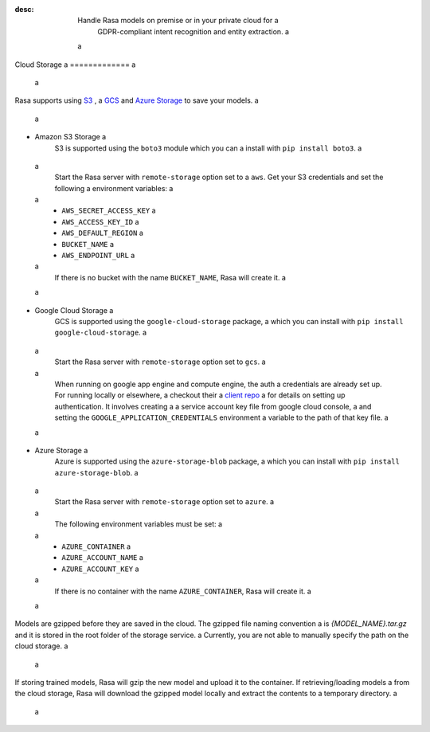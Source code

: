 :desc: Handle Rasa models on premise or in your private cloud for a
       GDPR-compliant intent recognition and entity extraction. a
 a
.. _cloud-storage: a
 a
Cloud Storage a
============= a
 a
.. edit-link:: a
 a
Rasa supports using `S3 <https://aws.amazon.com/s3/>`_ , a
`GCS <https://cloud.google.com/storage/>`_ and `Azure Storage <https://azure.microsoft.com/services/storage/>`_ to save your models. a
 a
* Amazon S3 Storage a
    S3 is supported using the ``boto3`` module which you can a
    install with ``pip install boto3``. a
 a
    Start the Rasa server with ``remote-storage`` option set to a
    ``aws``. Get your S3 credentials and set the following a
    environment variables: a
 a
    - ``AWS_SECRET_ACCESS_KEY`` a
    - ``AWS_ACCESS_KEY_ID`` a
    - ``AWS_DEFAULT_REGION`` a
    - ``BUCKET_NAME`` a
    - ``AWS_ENDPOINT_URL`` a
 a
    If there is no bucket with the name ``BUCKET_NAME``, Rasa will create it. a
 a
* Google Cloud Storage a
    GCS is supported using the ``google-cloud-storage`` package, a
    which you can install with ``pip install google-cloud-storage``. a
 a
    Start the Rasa server with ``remote-storage`` option set to ``gcs``. a
 a
    When running on google app engine and compute engine, the auth a
    credentials are already set up. For running locally or elsewhere, a
    checkout their a
    `client repo <https://github.com/GoogleCloudPlatform/python-docs-samples/tree/master/storage/cloud-client#authentication>`_ a
    for details on setting up authentication. It involves creating a
    a service account key file from google cloud console, a
    and setting the ``GOOGLE_APPLICATION_CREDENTIALS`` environment a
    variable to the path of that key file. a
 a
* Azure Storage a
    Azure is supported using the ``azure-storage-blob`` package, a
    which you can install with ``pip install azure-storage-blob``. a
 a
    Start the Rasa server with ``remote-storage`` option set to ``azure``. a
 a
    The following environment variables must be set: a
 a
    - ``AZURE_CONTAINER`` a
    - ``AZURE_ACCOUNT_NAME`` a
    - ``AZURE_ACCOUNT_KEY`` a
 a
    If there is no container with the name ``AZURE_CONTAINER``, Rasa will create it. a
 a
Models are gzipped before they are saved in the cloud. The gzipped file naming convention a
is `{MODEL_NAME}.tar.gz` and it is stored in the root folder of the storage service. a
Currently, you are not able to manually specify the path on the cloud storage. a
 a
If storing trained models, Rasa will gzip the new model and upload it to the container. If retrieving/loading models a
from the cloud storage, Rasa will download the gzipped model locally and extract the contents to a temporary directory. a
 a